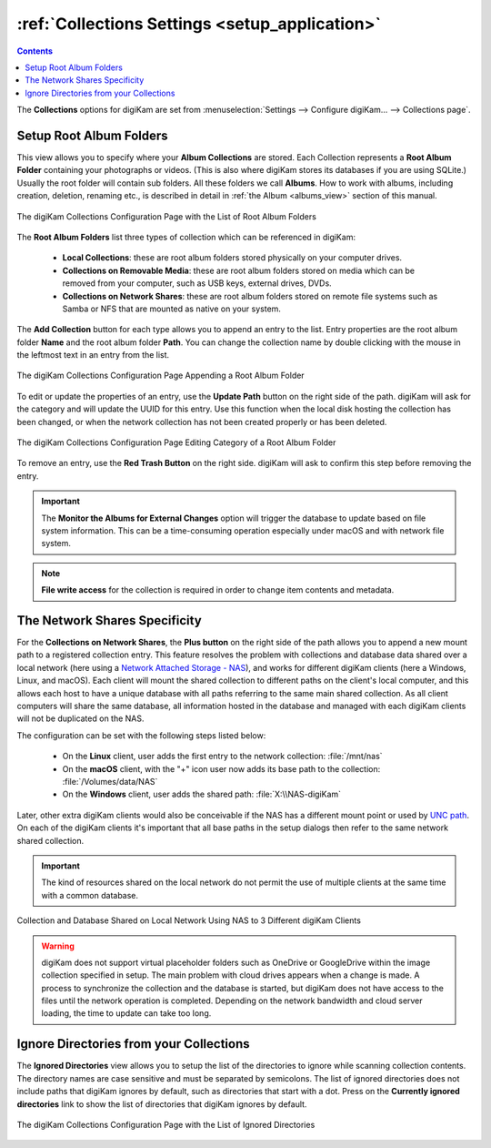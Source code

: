 .. meta::
   :description: digiKam Collections Settings
   :keywords: digiKam, documentation, user manual, photo management, open source, free, learn, easy, collection, setup, configure

.. metadata-placeholder

   :authors: - digiKam Team

   :license: see Credits and License page for details (https://docs.digikam.org/en/credits_license.html)

.. _collections_settings:

:ref:`Collections Settings <setup_application>`
===============================================

.. contents::

The **Collections** options for digiKam are set from :menuselection:`Settings --> Configure digiKam... --> Collections page`.

.. |updatepath| image:: images/setup_icon_updatepath.webp
    :height: 20px

Setup Root Album Folders
------------------------

This view allows you to specify where your **Album Collections** are stored. Each Collection represents a **Root Album Folder** containing your photographs or videos. (This is also where digiKam stores its databases if you are using SQLite.) Usually the root folder will contain sub folders. All these folders we call **Albums**. How to work with albums, including creation, deletion, renaming etc., is described in detail in :ref:`the Album <albums_view>` section of this manual.

.. figure:: images/setup_collection_entries.webp
    :alt:
    :align: center

    The digiKam Collections Configuration Page with the List of Root Album Folders

The **Root Album Folders** list three types of collection which can be referenced in digiKam:

    - **Local Collections**: these are root album folders stored physically on your computer drives.

    - **Collections on Removable Media**: these are root album folders stored on media which can be removed from your computer, such as USB keys, external drives, DVDs.

    - **Collections on Network Shares**: these are root album folders stored on remote file systems such as Samba or NFS that are mounted as native on your system.

The **Add Collection** button for each type allows you to append an entry to the list. Entry properties are the root album folder **Name** and the root album folder **Path**. You can change the collection name by double clicking with the mouse in the leftmost text in an entry from the list.

.. figure:: images/setup_collection_new.webp
    :alt:
    :align: center

    The digiKam Collections Configuration Page Appending a Root Album Folder

To edit or update the properties of an entry, use the **Update Path** button |updatepath| on the right side of the path. digiKam will ask for the category and will update the UUID for this entry. Use this function when the local disk hosting the collection has been changed, or when the network collection has not been created properly or has been deleted.

.. figure:: images/setup_collection_category.webp
    :alt:
    :align: center

    The digiKam Collections Configuration Page Editing Category of a Root Album Folder

To remove an entry, use the **Red Trash Button** on the right side. digiKam will ask to confirm this step before removing the entry.

.. important::

    The **Monitor the Albums for External Changes** option will trigger the database to update based on file system information. This can be a time-consuming operation especially under macOS and with network file system.

.. note::

    **File write access** for the collection is required in order to change item contents and metadata.

.. _network_shares:

The Network Shares Specificity
------------------------------

For the **Collections on Network Shares**, the **Plus button** on the right side of the path allows you to append a new mount path to a registered collection entry. This feature resolves the problem with collections and database data shared over a local network (here using a `Network Attached Storage - NAS <https://en.wikipedia.org/wiki/Network-attached_storage>`_), and works for different digiKam clients (here a Windows, Linux, and macOS). Each client will mount the shared collection to different paths on the client's local computer, and this allows each host to have a unique database with all paths referring to the same main shared collection. As all client computers will share the same database, all information hosted in the database and managed with each digiKam clients will not be duplicated on the NAS.

The configuration can be set with the following steps listed below:

    - On the **Linux** client, user adds the first entry to the network collection: :file:`/mnt/nas`

    - On the **macOS** client, with the "+" icon user now adds its base path to the collection: :file:`/Volumes/data/NAS`

    - On the **Windows** client, user adds the shared path: :file:`X:\\NAS-digiKam`

Later, other extra digiKam clients would also be conceivable if the NAS has a different mount point or used by `UNC path <https://en.wikipedia.org/wiki/Path_(computing)>`_. On each of the digiKam clients it's important that all base paths in the setup dialogs then refer to the same network shared collection.

.. important::

    The kind of resources shared on the local network do not permit the use of multiple clients at the same time with a common database.

.. figure:: images/setup_collection_network_shares.webp
    :alt:
    :align: center

    Collection and Database Shared on Local Network Using NAS to 3 Different digiKam Clients

.. warning::

    digiKam does not support virtual placeholder folders such as OneDrive or GoogleDrive within the image collection specified in setup. The main problem with cloud drives appears when a change is made. A process to synchronize the collection and the database is started, but digiKam does not have access to the files until the network operation is completed. Depending on the network bandwidth and cloud server loading, the time to update can take too long.

.. _ignored_directories:

Ignore Directories from your Collections
----------------------------------------

The **Ignored Directories** view allows you to setup the list of the directories to ignore while scanning collection contents. The directory names are case sensitive and must be separated by semicolons. The list of ignored directories does not include paths that digiKam ignores by default, such as directories that start with a dot. Press on the **Currently ignored directories** link to show the list of directories that digiKam ignores by default.

.. figure:: images/setup_ignored_directories.webp
    :alt:
    :align: center

    The digiKam Collections Configuration Page with the List of Ignored Directories
